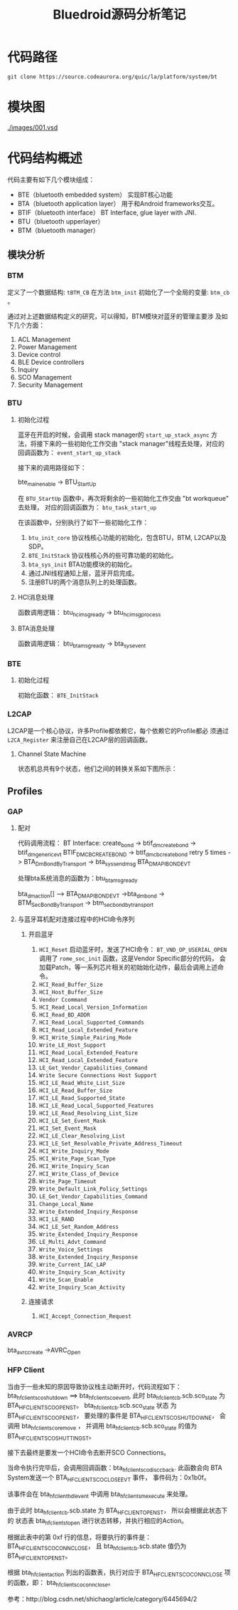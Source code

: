 #+TITLE:Bluedroid源码分析笔记


* 代码路径
  : git clone https://source.codeaurora.org/quic/la/platform/system/bt

* 模块图
  
  [[./images/001.vsd]]

* 代码结构概述 
  代码主要有如下几个模块组成：
  - BTE（bluetooth embedded system）
    实现BT核心功能
  - BTA（bluetooth application layer）
    用于和Android frameworks交互。
  - BTIF（bluetooth interface）
    BT Interface, glue layer with JNI.
  - BTU（bluetooth upperlayer）
  - BTM（bluetooth manager）

** 模块分析

*** BTM
    定义了一个数据结构: =tBTM_CB=
    在方法 =btm_init= 初始化了一个全局的变量:  =btm_cb= 。

    通过对上述数据结构定义的研究，可以得知，BTM模块对蓝牙的管理主要涉
    及如下几个方面：
    1. ACL Management
    2. Power Management
    3. Device control
    4. BLE Device controllers
    5. Inquiry
    6. SCO Management
    7. Security Management

*** BTU
    
**** 初始化过程
     蓝牙在开启的时候，会调用 stack manager的 =start_up_stack_async= 方
     法，将接下来的一些初始化工作交由 "stack manager"线程去处理，对应的
     回调函数为： =event_start_up_stack=

     接下来的调用路径如下： 

     bte_main_enable -> BTU_StartUp 

     在 =BTU_StartUp= 函数中，再次将剩余的一些初始化工作交由 "bt
     workqueue" 去处理， 对应的回调函数为： =btu_task_start_up=

     在该函数中，分别执行了如下一些初始化工作：
     1. =btu_init_core=
        协议栈核心功能的初始化，包含BTU，BTM, L2CAP以及SDP。
     2. =BTE_InitStack=
        协议栈核心外的些可靠功能的初始化。
     3. =bta_sys_init=
        BTA功能模块的初始化。
     4. 通过JNI线程通知上层，蓝牙开启完成。
     5. 注册BTU的两个消息队列上的处理函数。

**** HCI消息处理
     
     函数调用逻辑：
     btu_hci_msg_ready ->  btu_hci_msg_process

**** BTA消息处理

     函数调用逻辑：
     btu_bta_msg_ready -> bta_sys_event

*** BTE

**** 初始化过程
     初始化函数： =BTE_InitStack=

*** L2CAP
    L2CAP是一个核心协议，许多Profile都依赖它，每个依赖它的Profile都必
    须通过 =L2CA_Register= 来注册自己在L2CAP层的回调函数。

**** Channel State Machine
     状态机总共有9个状态，他们之间的转换关系如下图所示：
     
     

** Profiles

*** GAP

**** 配对
     代码调用流程：
     BT Interface: create_bond
     -> btif_dm_create_bond
     -> btif_dm_generic_evt BTIF_DM_CB_CREATE_BOND
     -> btif_dm_cb_create_bond  retry 5 times
     -> BTA_DmBondByTransport
     -> bta_sys_sendmsg  BTA_DM_API_BOND_EVT

     处理bta系统消息的函数为：btu_bta_msg_ready


     bta_dm_action[] --> BTA_DM_API_BOND_EVT
     ->bta_dm_bond
     -> BTM_SecBondByTransport
     -> btm_sec_bond_by_transport

**** 与蓝牙耳机配对连接过程中的HCI命令序列 

***** 开启蓝牙
      1. =HCI_Reset=
         启动蓝牙时，发送了HCI命令：  =BT_VND_OP_USERIAL_OPEN=
         调用了 =rome_soc_init= 函数，这是Vendor Specific部分的代码，
         会加载Patch，等一系列芯片相关的初始始化动作，最后会调用上述命
         令。
      2. =HCI_Read_Buffer_Size=
      3. =HCI_Host_Buffer_Size=
      4. =Vendor Ccommand=
      5. =HCI_Read_Local_Version_Information=
      6. =HCI_Read_BD_ADDR=
      7. =HCI_Read_Local_Supported_Commands=
      8. =HCI_Read_Local_Extended_Feature=
      9. =HCI_Write_Simple_Pairing_Mode=
      10. =Write_LE_Host_Support=
      11. =HCI_Read_Local_Extended_Feature=
      12. =HCI_Read_Local_Extended_Feature=
      13. =LE_Get_Vendor_Capabilities_Command=
      14. =Write Secure Connections Host Support=
      15. =HCI_LE_Read_White_List_Size=
      16. =HCI_LE_Read_Buffer_Size=
      17. =HCI_LE_Read_Supported_State=
      18. =HCI_LE_Read_Local_Supported_Features=
      19. =HCI_LE_Read_Resolving_List_Size=
      20. =HCI_LE_Set_Event_Mask=
      21. =HCI_Set_Event_Mask=
      22. =HCI_LE_Clear_Resolving_List=
      23. =HCI_LE_Set_Resolvable_Private_Address_Timeout=
      24. =HCI_Write_Inquiry_Mode=
      25. =HCI_Write_Page_Scan_Type=
      26. =HCI_Write_Inquiry_Scan=
      27. =HCI_Write_Class_of_Device=
      28. =Write_Page_Timeout=
      29. =Write_Default_Link_Policy_Settings=
      30. =LE_Get_Vendor_Capabilities_Command=
      31. =Change_Local_Name=
      32. =Write_Extended_Inquiry_Response=
      33. =HCI_LE_RAND=
      34. =HCI_LE_Set_Random_Address=
      35. =Write_Extended_Inquiry_Response=
      36. =LE_Multi_Advt_Command=
      37. =Write_Voice_Settings=
      38. =Write_Extended_Inquiry_Response=
      39. =Write_Current_IAC_LAP=
      40. =Write_Inquiry_Scan_Activity=
      41. =Write_Scan_Enable=
      42. =Write_Inquiry_Scan_Activity=

***** 连接请求
      1. =HCI_Accept_Connection_Request=
         

*** AVRCP

    bta_av_rc_create
    ->AVRC_Open

*** HFP Client
    当由于一些未知的原因导致协议栈主动断开时，代码流程如下：
    bta_hf_client_sco_shutdown
    ==> bta_hf_client_sco_event, 此时 bta_hf_client_cb.scb.sco_state
    为 BTA_HF_CLIENT_SCO_OPEN_ST。 bta_hf_client_cb.scb.sco_state 状态
    为 BTA_HF_CLIENT_SCO_OPEN_ST， 要处理的事件是
    BTA_HF_CLIENT_SCO_SHUTDOWN_E， 会调用 bta_hf_client_sco_remove ，
    并调用 bta_hf_client_cb.scb.sco_state 的值为 BTA_HF_CLIENT_SCO_SHUTTING_ST。

    接下去最终是要发一个HCI命令去断开SCO Connections。

    当命令执行完毕后，会调用回调函数：bta_hf_client_sco_disc_cback.  
    此函数会向 BTA System发送一个 BTA_HF_CLIENT_SCO_CLOSE_EVT 事件，
    事件码为：0x1b0f。

    该事件会在 bta_hf_client_hdl_event 中调用 bta_hf_client_sm_execute
    来处理。

    由于此时 bta_hf_client_cb.scb.state 为 BTA_HF_CLIENT_OPEN_ST， 所以会根据此状态下的
    状态表 bta_hf_client_st_open 进行状态转移，并执行相应的Action。 
    
    根据此表中的第 0xf 行的信息，将要执行的事件是：
    BTA_HF_CLIENT_SCO_CONN_CLOSE，
    且 bta_hf_client_cb.scb.state 值仍为 BTA_HF_CLIENT_OPEN_ST。

    根据 bta_hf_client_action 列出的函数表，执行对应于
    BTA_HF_CLIENT_SCO_CONN_CLOSE 项的函数，即：
    bta_hf_client_sco_conn_close。

    
    
    


参考：http://blog.csdn.net/shichaog/article/category/6445694/2
